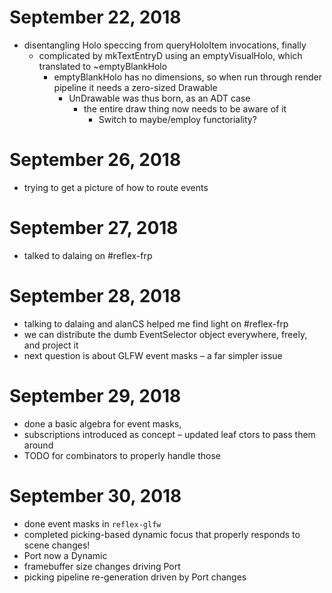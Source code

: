 * September 22, 2018
  - disentangling Holo speccing from queryHoloItem invocations, finally
    - complicated by mkTextEntryD using an emptyVisualHolo, which translated to ~emptyBlankHolo
      - emptyBlankHolo has no dimensions, so when run through render pipeline it
        needs a zero-sized Drawable
        - UnDrawable was thus born, as an ADT case
          - the entire draw thing now needs to be aware of it
            - Switch to maybe/employ functoriality?
* September 26, 2018
  - trying to get a picture of how to route events
* September 27, 2018
  - talked to dalaing on #reflex-frp
* September 28, 2018
  - talking to dalaing and alanCS helped me find light on #reflex-frp
  - we can distribute the dumb EventSelector object everywhere, freely, and project it
  - next question is about GLFW event masks -- a far simpler issue
* September 29, 2018
  - done a basic algebra for event masks,
  - subscriptions introduced as concept -- updated leaf ctors to pass them around
  - TODO for combinators to properly handle those
* September 30, 2018
  - done event masks in =reflex-glfw=
  - completed picking-based dynamic focus that properly responds to scene changes!
  - Port now a Dynamic
  - framebuffer size changes driving Port
  - picking pipeline re-generation driven by Port changes

